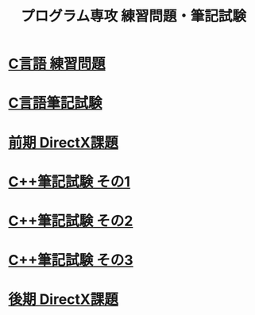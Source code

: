 #+LANGUAGE: ja
#+OPTIONS: \n:t author:nil creator:nil timestamp:nil html-postamble:nil toc:nil num:nil ^:{}
#+HTML_HEAD: <link rel="stylesheet" type="text/css" href="style1.css" />

#+TITLE: プログラム専攻 練習問題・筆記試験

* [[file:1st_C_practice/index.html][C言語 練習問題]]
* [[file:1st_C_paper/index.html][C言語筆記試験]]
* [[file:1st_DirectX/index.html][前期 DirectX課題]]
* [[file:2nd_CPP_1/index.html][C++筆記試験 その1]]
* [[file:2nd_CPP_2/index.html][C++筆記試験 その2]]
* [[file:2nd_CPP_3/index.html][C++筆記試験 その3]]
* [[file:2nd_DirectX/index.html][後期 DirectX課題]]
